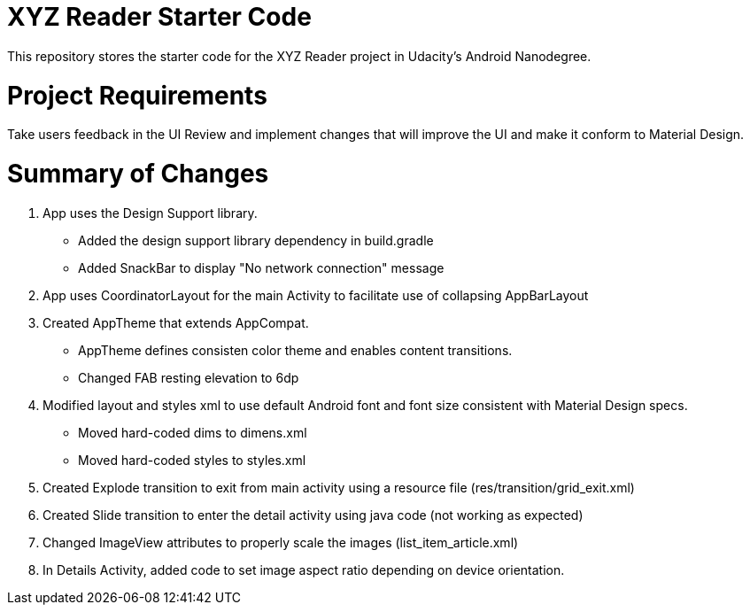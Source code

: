 = XYZ Reader Starter Code

This repository stores the starter code for the XYZ Reader project in Udacity's Android Nanodegree.

# Project Requirements

Take users feedback in the UI Review and implement changes that will improve the UI and make it conform to Material Design.

# Summary of Changes

1. App uses the Design Support library.
- Added the design support library dependency in build.gradle
- Added SnackBar to display "No network connection" message

2. App uses CoordinatorLayout for the main Activity to facilitate use of collapsing AppBarLayout

3. Created AppTheme that extends AppCompat. 
- AppTheme defines consisten color theme and enables content transitions.
- Changed FAB resting elevation to 6dp

4. Modified layout and styles xml to use default Android font and font size consistent with Material Design specs.
- Moved hard-coded dims to dimens.xml
- Moved hard-coded styles to styles.xml

5. Created Explode transition to exit from main activity using a resource file (res/transition/grid_exit.xml)

6. Created Slide transition to enter the detail activity using java code (not working as expected)

7. Changed ImageView attributes to properly scale the images (list_item_article.xml)

8. In Details Activity, added code to set image aspect ratio depending on device orientation.
